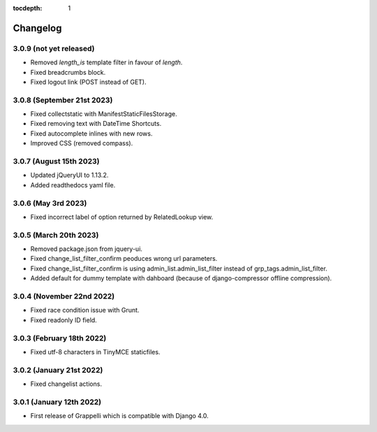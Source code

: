 :tocdepth: 1

.. |grappelli| replace:: Grappelli
.. |filebrowser| replace:: FileBrowser

.. _changelog:

Changelog
=========

3.0.9 (not yet released)
------------------------

* Removed `length_is` template filter in favour of `length`.
* Fixed breadcrumbs block.
* Fixed logout link (POST instead of GET).

3.0.8 (September 21st 2023)
---------------------------

* Fixed collectstatic with ManifestStaticFilesStorage.
* Fixed removing text with DateTime Shortcuts.
* Fixed autocomplete inlines with new rows.
* Improved CSS (removed compass).

3.0.7 (August 15th 2023)
------------------------

* Updated jQueryUI to 1.13.2.
* Added readthedocs yaml file.

3.0.6 (May 3rd 2023)
--------------------

* Fixed incorrect label of option returned by RelatedLookup view.

3.0.5 (March 20th 2023)
-----------------------

* Removed package.json from jquery-ui.
* Fixed change_list_filter_confirm peoduces wrong url parameters.
* Fixed change_list_filter_confirm is using admin_list.admin_list_filter instead of grp_tags.admin_list_filter.
* Added default for dummy template with dahboard (because of django-compressor offline compression).

3.0.4 (November 22nd 2022)
--------------------------

* Fixed race condition issue with Grunt.
* Fixed readonly ID field.

3.0.3 (February 18th 2022)
--------------------------

* Fixed utf-8 characters in TinyMCE staticfiles.

3.0.2 (January 21st 2022)
-------------------------

* Fixed changelist actions.

3.0.1 (January 12th 2022)
-------------------------

* First release of Grappelli which is compatible with Django 4.0.
